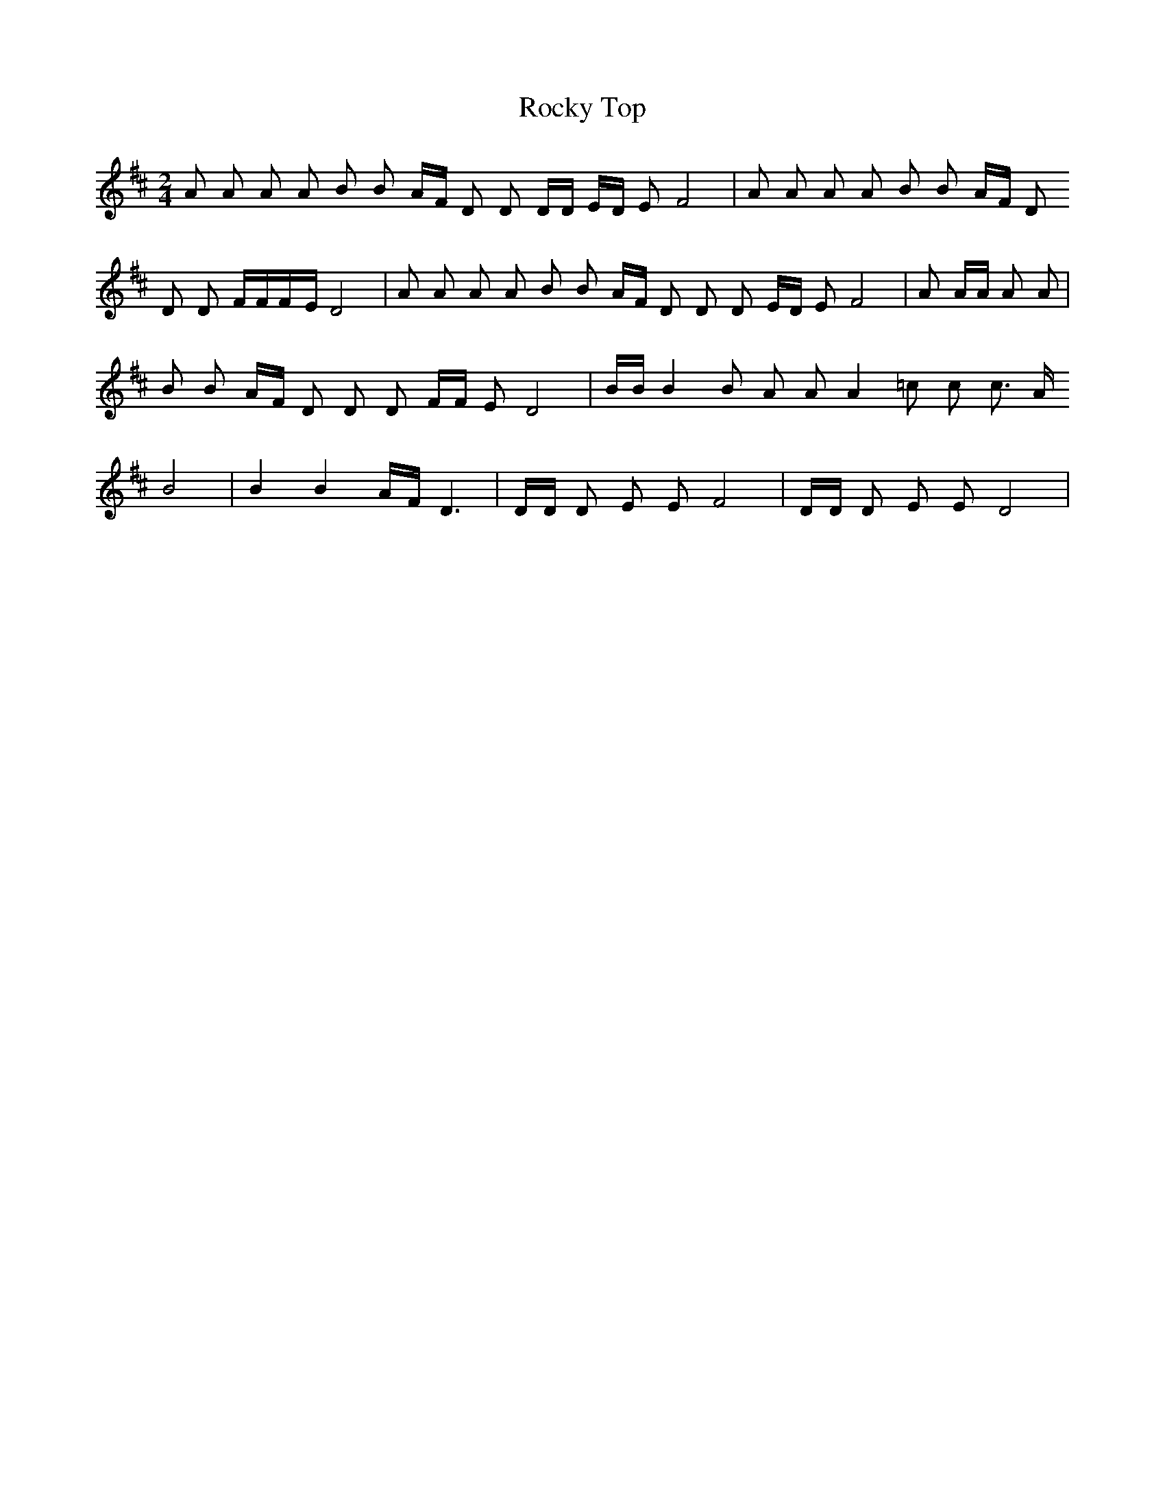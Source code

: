 X: 1
T: Rocky Top
Z: Aidan Van Ausdall
S: https://thesession.org/tunes/15923#setting29956
R: polka
M: 2/4
L: 1/8
K: Dmaj
A A A A B B A/2F/2 D D D/2D/2 E/2D/2 E F4| A A A A B B A/2F/2 D
D D F/2F/2F/2-E/2 D4| A A A A B B A/2F/2 D D D E/2D/2 E F4| A A/2A/2 A A|
B B A/2F/2 D D D F/2F/2 E D4| B/2B/2 B2 B A A A2 =c c c3/2 A/2
B4| B2 B2 A/2F/2 D3| D/2D/2 D E E F4| D/2D/2 D E E D4|
